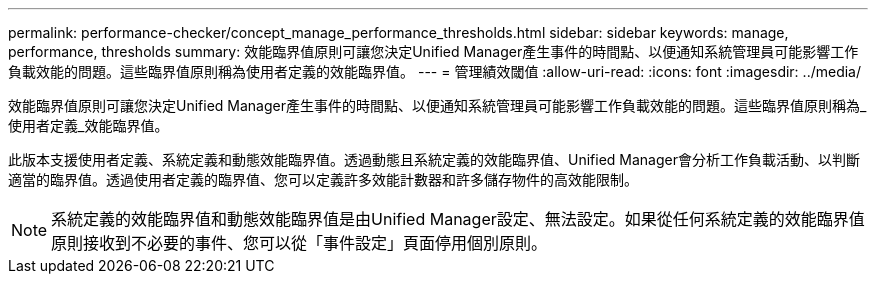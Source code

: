 ---
permalink: performance-checker/concept_manage_performance_thresholds.html 
sidebar: sidebar 
keywords: manage, performance, thresholds 
summary: 效能臨界值原則可讓您決定Unified Manager產生事件的時間點、以便通知系統管理員可能影響工作負載效能的問題。這些臨界值原則稱為使用者定義的效能臨界值。 
---
= 管理績效閾值
:allow-uri-read: 
:icons: font
:imagesdir: ../media/


[role="lead"]
效能臨界值原則可讓您決定Unified Manager產生事件的時間點、以便通知系統管理員可能影響工作負載效能的問題。這些臨界值原則稱為_使用者定義_效能臨界值。

此版本支援使用者定義、系統定義和動態效能臨界值。透過動態且系統定義的效能臨界值、Unified Manager會分析工作負載活動、以判斷適當的臨界值。透過使用者定義的臨界值、您可以定義許多效能計數器和許多儲存物件的高效能限制。

[NOTE]
====
系統定義的效能臨界值和動態效能臨界值是由Unified Manager設定、無法設定。如果從任何系統定義的效能臨界值原則接收到不必要的事件、您可以從「事件設定」頁面停用個別原則。

====